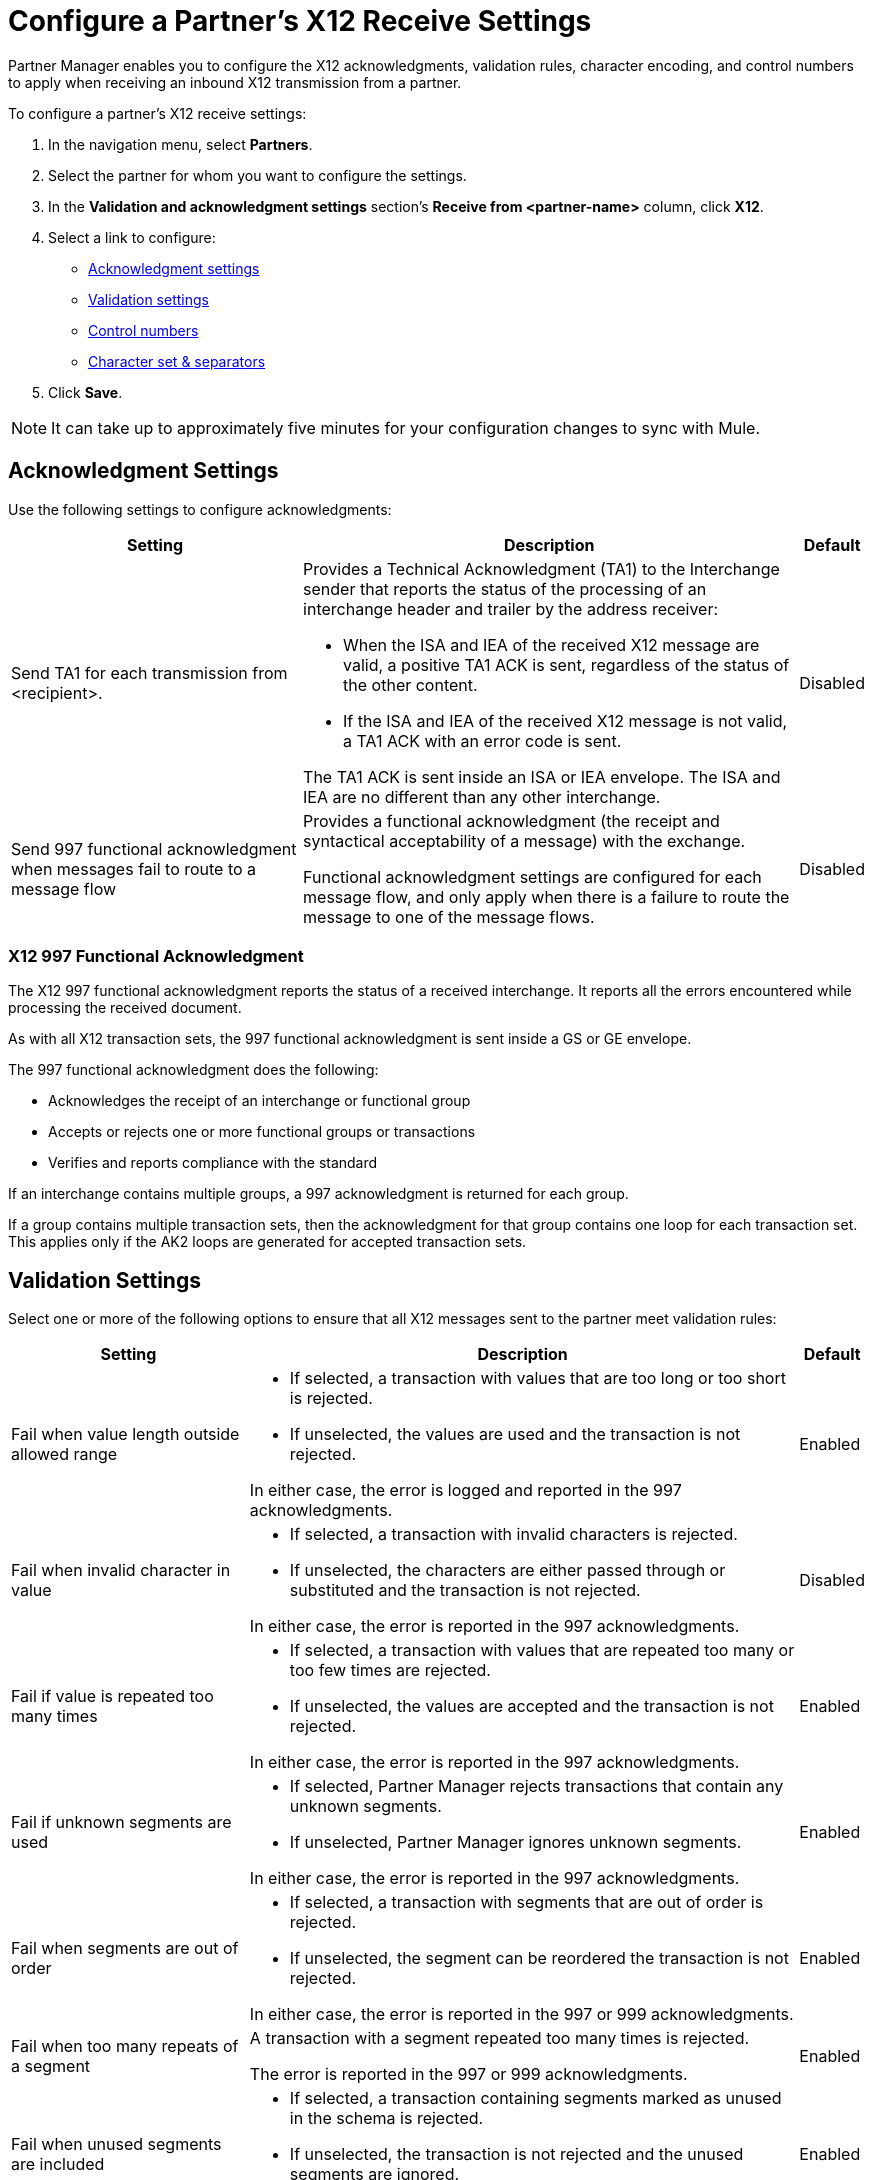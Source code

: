 = Configure a Partner's X12 Receive Settings

Partner Manager enables you to configure the X12 acknowledgments, validation rules, character encoding, and control numbers to apply when receiving an inbound X12 transmission from a partner.

To configure a partner's X12 receive settings:

. In the navigation menu, select *Partners*.
. Select the partner for whom you want to configure the settings.
. In the *Validation and acknowledgment settings* section's *Receive from <partner-name>* column, click *X12*.
. Select a link to configure:
* <<ack-settings,Acknowledgment settings>>
* <<validation-settings,Validation settings>>
* <<control-numbers,Control numbers>>
* <<character-set,Character set & separators>>
. Click *Save*.

[NOTE]
It can take up to approximately five minutes for your configuration changes to sync with Mule.

[[ack-settings]]
== Acknowledgment Settings

Use the following settings to configure acknowledgments:

[%header%autowidth.spread]
|===
|Setting |Description |Default

|Send TA1 for each transmission from <recipient>.
a|Provides a Technical Acknowledgment (TA1) to the Interchange sender that reports the status of the processing of an interchange header and trailer by the address receiver:

* When the ISA and IEA of the received X12 message are valid, a positive TA1 ACK is sent, regardless of the status of the other content.
* If the ISA and IEA of the received X12 message is not valid, a TA1 ACK with an error code is sent.

The TA1 ACK is sent inside an ISA or IEA envelope. The ISA and IEA are no different than any other interchange.
|Disabled

|Send 997 functional acknowledgment when messages fail to route to a message flow
a|Provides a functional acknowledgment (the receipt and syntactical acceptability of a message) with the exchange.

Functional acknowledgment settings are configured for each message flow, and only apply when there is a failure to route the message to one of the message flows.
|Disabled
|===

=== X12 997 Functional Acknowledgment

The X12 997 functional acknowledgment reports the status of a received interchange. It reports all the errors encountered while processing the received document.

As with all X12 transaction sets, the 997 functional acknowledgment is sent inside a GS or GE envelope.

The 997 functional acknowledgment does the following:

* Acknowledges the receipt of an interchange or functional group
* Accepts or rejects one or more functional groups or transactions
* Verifies and reports compliance with the standard

If an interchange contains multiple groups, a 997 acknowledgment is returned for each group.

If a group contains multiple transaction sets, then the acknowledgment for that group contains one loop for each transaction set. This applies only if the AK2 loops are generated for accepted transaction sets.

[[validation-settings]]
== Validation Settings

Select one or more of the following options to ensure that all X12 messages sent to the partner meet validation rules:

[%header%autowidth.spread]
|===
|Setting a|Description |Default

|Fail when value length outside allowed range
a| * If selected, a transaction with values that are too long or too short is rejected.
* If unselected, the values are used and the transaction is not rejected.

In either case, the error is logged and reported in the 997 acknowledgments.
|Enabled

|Fail when invalid character in value
a| * If selected, a transaction with invalid characters is rejected.
* If unselected, the characters are either passed through or substituted and the transaction is not rejected.

In either case, the error is reported in the 997 acknowledgments.
|Disabled

|Fail if value is repeated too many times
a|* If selected, a transaction with values that are repeated too many or too few times are rejected.
* If unselected, the values are accepted and the transaction is not rejected.

In either case, the error is reported in the 997 acknowledgments.
|Enabled

|Fail if unknown segments are used
a|* If selected, Partner Manager rejects transactions that contain any unknown segments.
* If unselected, Partner Manager ignores unknown segments.

In either case, the error is reported in the 997 acknowledgments.
|Enabled

|Fail when segments are out of order
a|* If selected, a transaction with segments that are out of order is rejected.
* If unselected, the segment can be reordered the transaction is not rejected.

In either case, the error is reported in the 997 or 999 acknowledgments.
|Enabled

|Fail when too many repeats of a segment
|A transaction with a segment repeated too many times is rejected.

The error is reported in the 997 or 999 acknowledgments.
|Enabled

|Fail when unused segments are included
a|* If selected, a transaction containing segments marked as unused in the schema is rejected.
* If unselected, the transaction is not rejected and the unused segments are ignored.

In either case, the error is reported in the 997 or 999 acknowledgments.
|Enabled

|Enforce conditional relationship validations | If selected, any missing conditional data elements causes the generation of the X12 transaction to fail.|
|===

[[control-numbers]]
=== Control Numbers

Use these settings to apply validations related to your partners or your use of control numbers within the X12 message:

[%header%autowidth.spread]
|===
|Setting |Description |Default

|Requires unique interchange control number (ISA13)
a| If selected, Partner Manager records the interchange numbers previously processed and rejects any duplicate interchange numbers from the same partner (as determined by the interchange sender and receiver identification).
|Disabled

|Requires unique group control number (GS06)
a| If selected, Partner Manager enforces globally unique Group Control Numbers (GS06) for received functional groups.

This configuration requires group numbers to be unique across all interchanges received from the same partner and application, as determined by the interchange sender and receiver identification, combined with the functional group sender and receiver application codes.
| Disabled

|Require unique transaction set control number (ST02)
a| If selected, Partner Manager enforces globally unique Transaction Set Control Numbers (ST02) for received transaction sets.

This configuration requires transaction set numbers to be unique across all functional groups received from the same partner and application, as determined by the interchange sender and receiver identification, combined with the functional group sender and receiver application codes.
|Disabled
|===

[[character-set]]
=== Character Set and Encoding

Use these settings to apply character set and encoding options pertaining to your partners and your X12 message:

[%header%autowidth.spread]
|===
|Setting |Description |Default

|Character set
a|This option is required and defines the characters allowed in string data. When set, invalid characters are replaced by the substitution character. If no substitution character is set or enabled for receive messages in the parser options, they are rejected as errors.
Either way, the invalid characters are logged and are reported in the 997 functional acknowledgments for the receive messages. |

|Character encoding
a|Indicates the character encoding for messages. This character encoding is used for both send and receive messages. |

|===

== See Also

* xref:create-inbound-message-flow.adoc[Create and Configure an Inbound Message Flow]
* xref:create-partner.adoc[Create a New Partner]
* xref:modify-partner-settings.adoc[Modify a Partner's Settings]
